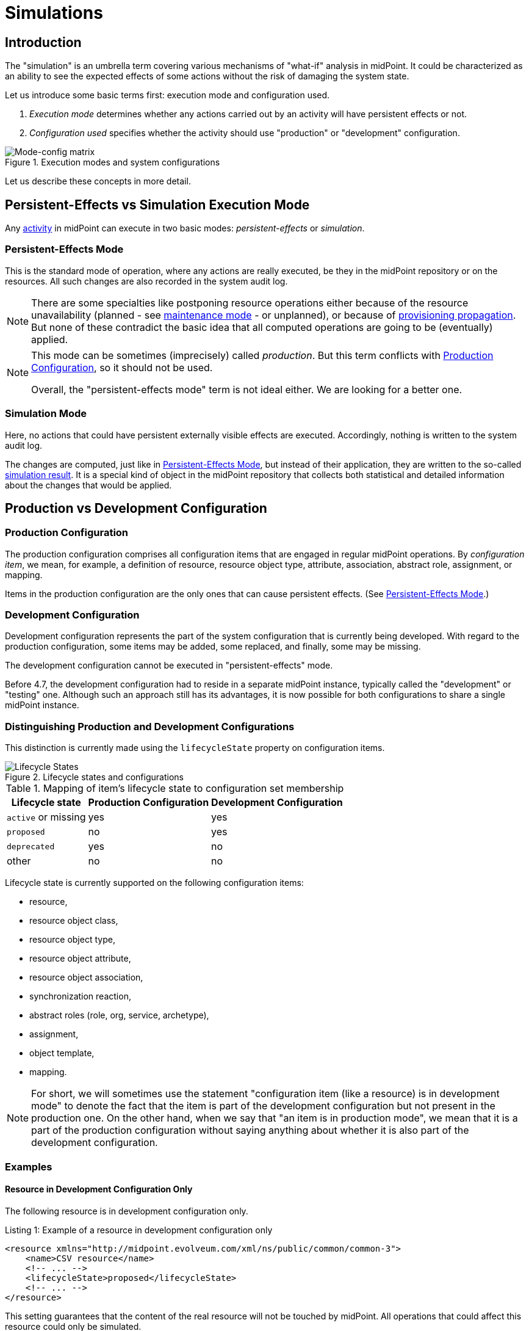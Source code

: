= Simulations
:page-toc: top
:page-since: "4.7"
:page-midpoint-feature: true
:page-alias: { "parent" : "/midpoint/features/current/" }
:page-upkeep-status: green

== Introduction

The "simulation" is an umbrella term covering various mechanisms of "what-if" analysis in midPoint.
It could be characterized as an ability to see the expected effects of some actions without the risk of damaging the system state.

Let us introduce some basic terms first: execution mode and configuration used.

. _Execution mode_ determines whether any actions carried out by an activity will have persistent effects or not.
. _Configuration used_ specifies whether the activity should use "production" or "development" configuration.

.Execution modes and system configurations
image::mode-config-matrix.drawio.png[Mode-config matrix]

Let us describe these concepts in more detail.

== Persistent-Effects vs Simulation Execution Mode

Any xref:/midpoint/reference/tasks/activities/[activity] in midPoint can execute in two basic modes: _persistent-effects_ or _simulation_.

=== Persistent-Effects Mode

This is the standard mode of operation, where any actions are really executed, be they in the midPoint repository or on the resources.
All such changes are also recorded in the system audit log.

[NOTE]
====
There are some specialties like postponing resource operations either because of the resource unavailability (planned - see xref:/midpoint/reference/resources/maintenance-state/[maintenance mode] - or unplanned), or because of xref:/midpoint/reference/resources/propagation/[provisioning propagation].
But none of these contradict the basic idea that all computed operations are going to be (eventually) applied.
====

[NOTE]
====
This mode can be sometimes (imprecisely) called _production_.
But this term conflicts with <<Production Configuration>>, so it should not be used.

Overall, the "persistent-effects mode" term is not ideal either.
We are looking for a better one.
====

=== Simulation Mode

Here, no actions that could have persistent externally visible effects are executed.
Accordingly, nothing is written to the system audit log.

The changes are computed, just like in <<Persistent-Effects Mode>>, but instead of their application, they are written to the so-called xref:/midpoint/reference/simulation/results/[simulation result].
It is a special kind of object in the midPoint repository that collects both statistical and detailed information about the changes that would be applied.

== Production vs Development Configuration

=== Production Configuration

The production configuration comprises all configuration items that are engaged in regular midPoint operations.
By _configuration item_, we mean, for example, a definition of resource, resource object type, attribute, association, abstract role, assignment, or mapping.

Items in the production configuration are the only ones that can cause persistent effects.
(See <<Persistent-Effects Mode>>.)

=== Development Configuration

Development configuration represents the part of the system configuration that is currently being developed.
With regard to the production configuration, some items may be added, some replaced, and finally, some may be missing.

The development configuration cannot be executed in "persistent-effects" mode.

Before 4.7, the development configuration had to reside in a separate midPoint instance, typically called the "development" or "testing" one.
Although such an approach still has its advantages, it is now possible for both configurations to share a single midPoint instance.

=== Distinguishing Production and Development Configurations

This distinction is currently made using the `lifecycleState` property on configuration items.

.Lifecycle states and configurations
image::lifecycle-states.drawio.png[Lifecycle States]

.Mapping of item's lifecycle state to configuration set membership
[%autowidth]
[%header]
|===
| Lifecycle state | Production Configuration | Development Configuration
| `active` or missing | yes | yes
| `proposed` | no | yes
| `deprecated` | yes | no
| other | no | no
|===

Lifecycle state is currently supported on the following configuration items:

- resource,
- resource object class,
- resource object type,
- resource object attribute,
- resource object association,
- synchronization reaction,
- abstract roles (role, org, service, archetype),
- assignment,
- object template,
- mapping.

NOTE: For short, we will sometimes use the statement "configuration item (like a resource) is in development mode" to denote the fact that the item is part of the development configuration but not present in the production one.
On the other hand, when we say that "an item is in production mode", we mean that it is a part of the production configuration without saying anything about whether it is also part of the development configuration.

=== Examples

==== Resource in Development Configuration Only

The following resource is in development configuration only.

.Listing 1: Example of a resource in development configuration only
[source,xml]
----
<resource xmlns="http://midpoint.evolveum.com/xml/ns/public/common/common-3">
    <name>CSV resource</name>
    <!-- ... -->
    <lifecycleState>proposed</lifecycleState>
    <!-- ... -->
</resource>
----

This setting guarantees that the content of the real resource will not be touched by midPoint.
All operations that could affect this resource could only be simulated.

==== Replacing a Mapping in an Object Template

The following setup can be used to preview a migration from an old to a new organizational unit by switching mappings in an object template.

.Listing 2: Example of switching mappings in an object template
[source,xml]
----
<objectTemplate xmlns="http://midpoint.evolveum.com/xml/ns/public/common/common-3">
    <name>person-template</name>
    <mapping> <!--1-->
        <strength>strong</strength>
        <expression>
            <value>ACME</value>
        </expression>
        <target>
            <path>organization</path>
        </target>
    </mapping>
    <mapping>
        <lifecycleState>deprecated</lifecycleState> <!--2-->
        <strength>strong</strength>
        <expression>
            <value>old-unit</value>
        </expression>
        <target>
            <path>organizationalUnit</path>
        </target>
    </mapping>
    <mapping>
        <lifecycleState>proposed</lifecycleState> <!--3-->
        <strength>strong</strength>
        <expression>
            <value>new-unit</value>
        </expression>
        <target>
            <path>organizationalUnit</path>
        </target>
    </mapping>
</objectTemplate>
----
<1> No explicit lifecycle state means "active".
Hence, this mapping is part of both production and development configurations.
<2> The `deprecated` state means that this mapping belongs only to the production configuration.
<3> The `proposed` state means that this mapping belongs only to the development configuration.

The third mapping serves as a replacement for the second one in the development configuration.
Hence, when you run a persistent-effect activity (or a simulation using production configuration), users are assigned to `old-unit`.
But when running a simulation using the development configuration, the users are assigned to `new-unit` instead.

== Typical Simulation Scenarios

This section presents a couple of typical simulation-related scenarios.

NOTE: Please see the xref:/midpoint/reference/simulation/tutorial/[tutorial] where these scenarios are shown in more detail.

=== Introduction of a New Resource Configuration

When connecting a new source or target system to midPoint, we must create its resource definition.
However, the first version of the definition is rarely completely correct, and usually there is a need to fine-tune it.
MidPoint supports this by allowing us to evolve the definition safely in development mode so that potential mistakes will not cause any harm to production data in midPoint or on resources.

Processes directly supported in this area include:

- classification of resource objects (e.g., accounts) into object types, like `account/default` or `account/person`;
- correlation of resource objects to the so-called focus objects, like users, roles, and so on;
- mapping of data between resource objects and focus objects.

=== Evolution of a Resource Configuration

Eventually, the first version of a resource configuration is completed and put into production use.
Sooner or later, requirements for its evolution will emerge.
The simulations feature supports such evolution by allowing the addition of pieces of the configuration (like new object types, attributes, associations, and mappings) first in the development mode.
After they have been developed and tested enough, they can be switched into production.
Also, other items can be replaced by marking them as deprecated and adding analogous proposed items.
Yet other items can be deprecated without replacement, effectively planning for their removal.

== Specific Functionality
// TODO better name

=== Switching Between Production and Development Mode

Various configuration items (such as a resource) can be switched between production and development mode using a button in the GUI.
An example is shown in Figure 3.

.Switching between production and development mode for a resource
image::production-development-mode.png[Switching between production and development mode for a resource, width=750]

=== Running the Simulation on Foreground

Simulation results and related objects can be displayed via the midPoint GUI.
For more information, please see xref:../admin-gui/simulations.adoc#_running_the_simulation_on_foreground[Simulations UI].

=== Running the Simulation on Background

The simulations are typically executed in background tasks that host individual xref:/midpoint/reference/tasks/activities/[activities].
There are three aspects that can be defined:

==== Execution Mode

An activity can be run in one of three basic modes:

1. *Full execution.*
All computed changes are applied; everything has persistent effects.
This is the <<Persistent-Effects Mode>> described in the introduction.

2. *Simulation (or preview).*
Changes to the data (user properties, account attributes, and so on) are only simulated; nothing is really changed in midPoint or on resources.
This is the <<Simulation Mode>> described in the introduction.footnote:[Simulation and preview are used as synonyms.]

3. *Shadow management simulation (or preview).*
This is a special low-level simulation of shadow-management-related changes that are normally applied automatically.
Those changes are related to shadow _classification_, i.e., determining its kind and intent, and shadow _correlation_, i.e., determining its owner.
In modes 1 and 2, such changes are applied automatically because they have no visible effects on the identity data.
However, we may preview even those changes to make the development of classification and correlation configuration easier.
This is xref:/midpoint/versioning/experimental/[experimental functionality].
Please see the xref:/midpoint/reference/simulation/tutorial/[tutorial] for an example.

This configuration is driven by the `execution/mode` parameter in the activity definition.

For more information, please see the xref:/midpoint/reference/tasks/activities/execution-mode.adoc[activity execution mode specification].

==== Configuration Used

An activity can execute against <<Production Configuration>> or <<Development Configuration>>.
(The latter cannot be used in <<Persistent-Effects Mode>>.)

This configuration is driven by `execution/configurationToUse` parameter in the activity definition.

For more information, please see xref:/midpoint/reference/tasks/activities/execution-mode.adoc[activity execution mode specification].

==== Simulation Result

We can run the simulation with or without creating the simulation result.
Furthermore, there are various options connected with the result itself, such as what metrics and event marks we should include in the result.

This configuration is driven by the `reporting/simulationResult` parameter in the activity definition.

For more information, please see <<Configuring Simulation Results>> and xref:/midpoint/reference/tasks/activities/reporting/simulation-result.adoc[activity simulation result definition].

==== An Example

.Listing 3. An import task executing in simulation mode, over development configuration, and with creation of a simulation result
[source,xml]
----
<task xmlns="http://midpoint.evolveum.com/xml/ns/public/common/common-3"
      xmlns:ri="http://midpoint.evolveum.com/xml/ns/public/resource/instance-3"
      oid="8b169df3-3124-4e36-871f-83bb52acfd7b">
    <name>Simulated import from HR</name>
    <executionState>runnable</executionState>
    <activity>
        <work>
            <import>
                <resourceObjects>
                    <resourceRef oid="236dd5ca-47df-403c-82e1-9ce2f36be000"/>
                    <objectclass>ri:AccountObjectClass</objectclass>
                </resourceObjects>
            </import>
        </work>
        <execution>
            <mode>preview</mode> <!--1-->
            <configurationToUse>
                <set>development</set> <!--2-->
            </configurationToUse>
        </execution>
        <reporting>
            <simulationResult/> <!--3-->
        </reporting>
    </activity>
</task>
----
<1> The value of `preview` means we do not want to execute the actions in this task.
<2> `development` means we want to use the development configuration in this task.
<3> The presence of `simulationResult` means we want to create the simulation result object.

=== Displaying and Managing the Simulation Results

Simulation results and related objects can be displayed via midPoint GUI.
For more information, please see xref:../admin-gui/simulations.adoc[Simulations UI].

=== Configuring Simulation Results

Simulation results are configured in the system configuration and in individual simulation activities.
Aspects that are configured include:

- What metrics and event marks should be observed during the particular simulation?
- Should a dedicated database partition be used for storing this simulation result?

Please see xref:results/definition.adoc[] for more information.

=== Reporting

Simulation results can be displayed interactively via the midPoint GUI, or their content can be exported using the xref:/midpoint/reference/misc/reports/configuration/[reporting] functionality.

There are the following built-in simulation reports.

.Built-in simulation reports
[%autowidth]
|===
| Report | Description | Typical use

| xref:reports/results.adoc[]
| Lists simulation results without having a look at individual processed objects.
Shows metadata and individual metrics.
| overview, trends

| xref:reports/objects.adoc[]
| Lists objects processed by a given simulation.
One processed object corresponds to one report row.
| high-level view of one simulation

| xref:reports/objects-with-metrics.adoc[]
| Lists objects processed by a given simulation along with metrics related to each object.
| more detailed quantitative analysis of the simulation

| xref:reports/items-changed.adoc[]
| Lists items changed within individual processed objects.
| changes of items, suitable especially for single-valued ones

| xref:reports/values-changed.adoc[]
| Lists values added or deleted within individual items in processed objects.
| changes of items, suitable especially for multivalued ones with a larger number of values
|===

// === Application Programming Interface
// #TODO#

// === Configuring Lifecycle State
// #TODO#

[#_activities_supported]
== Activities Supported

Simulations are currently supported by the following activities:

* synchronization ones: import, reconciliation, live synchronization,
* recomputation,
* iterative and non-iterative scripting,
* change execution.

When executing iterative or non-iterative scripting, please make sure you use only model-level APIs to execute your actions.
Please see <<Limitations>> below.
Furthermore, please avoid using `notify`, `reencrypt`, and `resumeTask` actions, as they are currently executed also in simulation mode.
(See bug:MID-8811[], bug:MID-8812[], and bug:MID-8813[].)

For shadow management simulation, only synchronization activities (import, reconciliation, live synchronization) are supported.

== Limitations

When implementing the simulation feature in midPoint 4.7, we chose the following architectural approach:

_Simulated actions are executed using the same xref:/midpoint/reference/concepts/clockwork/clockwork-and-projector/[clockwork] as persistent-effect ones.
The main difference is present when computed operations are to be executed:
While operations in persistent-effects mode are sent for real execution and audit, those in simulation mode are simply recorded without being executed._

There are some fundamental limitations stemming from this approach:

. Any operations invoked by the custom code that circumvent processing in the clockwork are really executed, even in simulation mode.
+
These operations present a bad practice anyway and should be avoided regardless of whether simulation is used or not.
Examples:

.. direct actions invoked through internal midPoint APIs, like the repository, provisioning, case management, or notification APIsfootnote:[Please avoid also using `notify`, `reencrypt`, and `resumeTask` bulk actions, as they are currently executed also in simulation mode. See bug:MID-8811[], bug:MID-8812[], and bug:MID-8813[].];
.. direct manipulation of outside objects (files, sockets, and so on).
+
If absolutely necessary, your code should check for the execution mode using `task.getExecutionMode()` and related methods and act accordingly.
+
Note that calling methods like `midpoint.addObject`, `midpoint.modifyObject`, or `midpoint.deleteObject` is safe in this regard, as these methods invoke the standard clockwork processing.
The majority of `midpoint.*` functions is safe, except for `midpoint.executeAdHocProvisioningScript`, `midpoint.addRecomputeTrigger`.
When in doubt, please inspect the method's code.

. xref:/midpoint/reference/expressions/expressions/index.adoc#_create_on_demand[Create-on-demand] scenarios are supported in a very limited way:
The creation of missing assignment target objects is simulated but not remembered across boundaries represented by the processing of individual source items.
+
For example, let us assume that there is an import from HR with a department object (referenced by an account attribute) that is created if it does not exist.
If multiple accounts reference the same (non-existing) department object, its creation will be simulated multiple times.
+
The reason is that the current implementation does _not_ record the creation of the object in the repository, where it could be found while processing subsequent accounts.

. Provisioning-level operations are not captured.
+
Some actions, like the application of pending operations in the provisioning module, are "under the radar" of the clockwork.
Just like they are currently not audited, they are also not recorded in the simulation results.

. Shadows (or other objects) that do not enter clockwork processing are not captured.
+
When simulating the execution of, e.g., an import task, the majority of shadows go through the clockwork and are hence correctly captured in the simulation result.
However, the shadows that are not synchronized, for example, protected ones, are not mentioned in the simulation result.
The exception is the (experimental) low-level shadow management simulation mode.
+
This limitation includes any errors encountered before the clockwork is started (e.g., during shadow classification or correlation).
Such errors and shadows are _not_ visible in the simulation result.
They are visible only in the task-level statistics, as for normal, non-simulation, tasks.

NOTE: Alternative designs, for example, creating "simulated worlds" right in the repository, were seriously evaluated.
They would provide better fidelity in simulations while keeping the simulated executions separate from the production ones and among themselves.
However, we found no practical way of implementing these designs in the time available.
Hence, the current implementation uses the approach described above, with its inherent limitations.

Other limitations, not principal but practical, are:

. Simulations in multi-node tasks are not supported yet.
. Handling of objects created on demand is limited slightly more than described above:
Their creation is reported multiple times, even for a single item being processed.
The delta visualization is not finished yet: midPoint shows OIDs instead of names.
The assignments created with targets that are created on demand are not evaluated (because the targets do not really exist).
. Only selected xref:#_activities_supported[activities] are supported.
. Approvals are skipped in simulation mode: the execution commences as if no approvals were defined.
. Notifications are skipped in simulation mode: no notifications are sent (except where requested explicitly by the custom code).

=== Shadow Management Simulations

This is a special low-level simulation of shadow-management-related changes that are normally applied automatically.
It has the following limitations:

. It is an xref:/midpoint/versioning/experimental/[experimental feature].
. There are often two simulation records for each processed shadow: one for classification and one for correlation.
. In this mode, higher-level processing (synchronization) is always skipped.
. Errors are not reported in this mode in the simulation result.
They can be seen only in the respective task, just like they are visible in normal processing.
